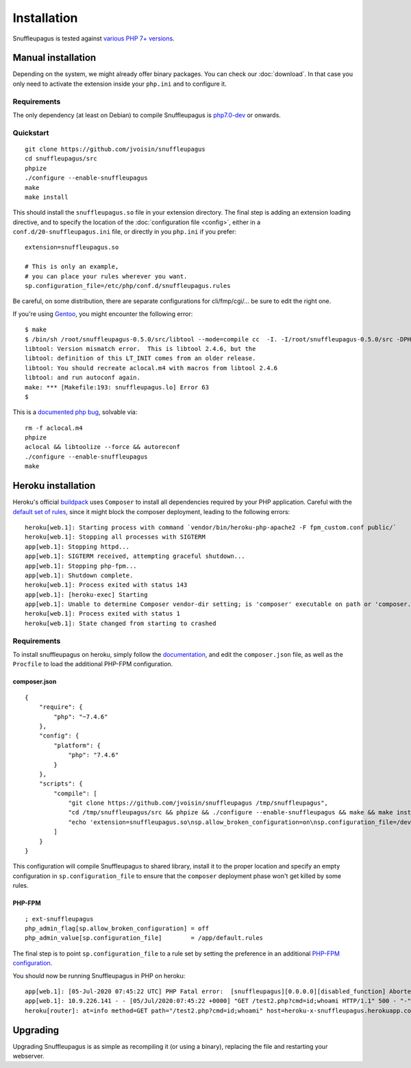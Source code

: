 Installation
============

Snuffleupagus is tested against `various PHP 7+ versions <https://travis-ci.org/jvoisin/snuffleupagus/>`_.

Manual installation
-------------------

Depending on the system, we might already offer binary packages.
You can check our :doc:`download`. In that case you only need to activate
the extension inside your ``php.ini`` and to configure it.

Requirements
^^^^^^^^^^^^

The only dependency (at least on Debian) to compile Snuffleupagus is
`php7.0-dev <https://packages.debian.org/search?keywords=php7.0-dev>`_ or onwards.

Quickstart
^^^^^^^^^^

::

    git clone https://github.com/jvoisin/snuffleupagus
    cd snuffleupagus/src
    phpize
    ./configure --enable-snuffleupagus
    make
    make install

This should install the ``snuffleupagus.so`` file in your extension directory.
The final step is adding an extension loading directive, and to specify the
location of the :doc:`configuration file <config>`, either in a
``conf.d/20-snuffleupagus.ini`` file, or directly in you ``php.ini`` if you
prefer:

::

    extension=snuffleupagus.so

    # This is only an example,
    # you can place your rules wherever you want.
    sp.configuration_file=/etc/php/conf.d/snuffleupagus.rules


Be careful, on some distribution, there are separate configurations for
cli/fmp/cgi/… be sure to edit the right one.

If you're using `Gentoo <https://gentoo.org>`__, you might encounter the
following error:

::

  $ make                                                                                                                                         
  $ /bin/sh /root/snuffleupagus-0.5.0/src/libtool --mode=compile cc  -I. -I/root/snuffleupagus-0.5.0/src -DPHP_ATOM_INC -I/root/snuffleupagus-0.5.0/src/include -I/root/snuffleupagus-0.5.0/src/main -I/root/snuffleupagus-0.5.0/src -I/usr/lib64/php7.3/include/php -I/usr/lib64/php7.3/include/php/main -I/usr/lib64/php7.3/include/php/TSRM -I/usr/lib64/php7.3/include/php/Zend -I/usr/lib64/php7.3/include/php/ext -I/usr/lib64/php7.3/include/php/ext/date/lib  -DHAVE_CONFIG_H  -g -O2 -Wall -Wextra -Wno-unused-parameter -Wformat=2 -Wformat-security -D_FORTIFY_SOURCE=2 -fstack-protector   -c /root/snuffleupagus-0.5.0/src/snuffleupagus.c -o snuffleupagus.lo 
  libtool: Version mismatch error.  This is libtool 2.4.6, but the
  libtool: definition of this LT_INIT comes from an older release.
  libtool: You should recreate aclocal.m4 with macros from libtool 2.4.6
  libtool: and run autoconf again.
  make: *** [Makefile:193: snuffleupagus.lo] Error 63
  $

This is a `documented php bug <https://bugs.php.net/bug.php?id=58979>`__,
solvable via:


::

  rm -f aclocal.m4
  phpize
  aclocal && libtoolize --force && autoreconf
  ./configure --enable-snuffleupagus
  make


Heroku installation
-------------------

Heroku's official `buildpack <https://github.com/heroku/heroku-buildpack-php/>`_
uses ``Composer`` to install all dependencies required by your PHP application.
Careful with the `default set of rules
<https://github.com/jvoisin/snuffleupagus/blob/master/config/default.rules>`__,
since it might block the composer deployment, leading to the following errors:

::

  heroku[web.1]: Starting process with command `vendor/bin/heroku-php-apache2 -F fpm_custom.conf public/`
  heroku[web.1]: Stopping all processes with SIGTERM
  app[web.1]: Stopping httpd...
  app[web.1]: SIGTERM received, attempting graceful shutdown...
  app[web.1]: Stopping php-fpm...
  app[web.1]: Shutdown complete.
  heroku[web.1]: Process exited with status 143
  app[web.1]: [heroku-exec] Starting
  app[web.1]: Unable to determine Composer vendor-dir setting; is 'composer' executable on path or 'composer.phar' in current working directory?
  heroku[web.1]: Process exited with status 1
  heroku[web.1]: State changed from starting to crashed

Requirements
^^^^^^^^^^^^

To install snuffleupagus on heroku, simply follow the `documentation <https://devcenter.heroku.com/articles/php-support#custom-compile-step>`_,
and edit the ``composer.json`` file, as well as the ``Procfile`` to load the additional PHP-FPM configuration.

composer.json
"""""""""""""

::

    {
        "require": {
            "php": "~7.4.6"
        },
        "config": {
            "platform": {
                "php": "7.4.6"
            }
        },
        "scripts": {
            "compile": [
                "git clone https://github.com/jvoisin/snuffleupagus /tmp/snuffleupagus",
                "cd /tmp/snuffleupagus/src && phpize && ./configure --enable-snuffleupagus && make && make install",
                "echo 'extension=snuffleupagus.so\nsp.allow_broken_configuration=on\nsp.configuration_file=/dev/null' > /app/.heroku/php/etc/php/conf.d/999-ext-snuffleupagus.ini"
            ]
        }
    }

This configuration will compile Snuffleupagus to shared library, install it to the proper
location and specify an empty configuration in ``sp.configuration_file`` to ensure
that the ``composer`` deployment phase won't get killed by some rules.

PHP-FPM
"""""""

::

    ; ext-snuffleupagus
    php_admin_flag[sp.allow_broken_configuration] = off
    php_admin_value[sp.configuration_file]        = /app/default.rules

The final step is to point ``sp.configuration_file`` to a rule set by setting
the preference in an additional `PHP-FPM
configuration <https://devcenter.heroku.com/articles/custom-php-settings#php-fpm-configuration-include>`_.

You should now be running Snuffleupagus in PHP on heroku:

::

  app[web.1]: [05-Jul-2020 07:45:22 UTC] PHP Fatal error:  [snuffleupagus][0.0.0.0][disabled_function] Aborted execution on call of the function 'exec', because its argument '$command' content (id;whoami) matched a rule in /app/public/test2.php on line 1
  app[web.1]: 10.9.226.141 - - [05/Jul/2020:07:45:22 +0000] "GET /test2.php?cmd=id;whoami HTTP/1.1" 500 - "-" "curl/7.68.0
  heroku[router]: at=info method=GET path="/test2.php?cmd=id;whoami" host=heroku-x-snuffleupagus.herokuapp.com request_id=012345678-9012-3456-7890-123456789012 fwd="1.2.3.4" dyno=web.1 connect=0ms service=7ms status=500 bytes=169 protocol=http


Upgrading
---------

Upgrading Snuffleupagus is as simple as recompiling it (or using a binary), replacing the file and restarting your webserver.
